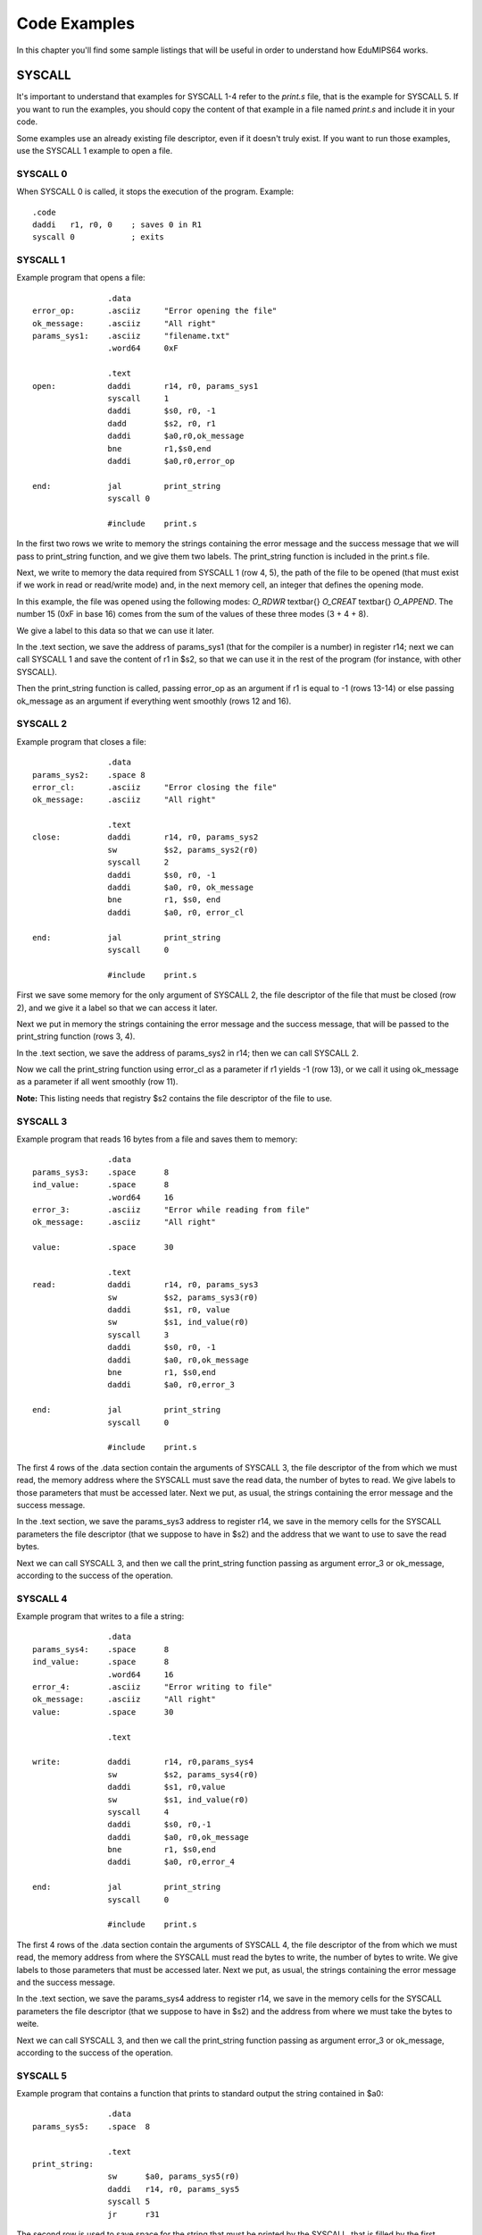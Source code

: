 Code Examples
=============
In this chapter you'll find some sample listings that will be useful in
order to understand how EduMIPS64 works.

SYSCALL
-------

It's important to understand that examples for SYSCALL 1-4 refer to the
`print.s` file, that is the example for SYSCALL 5. If you want to run the
examples, you should copy the content of that example in a file named
`print.s` and include it in your code.

Some examples use an already existing file descriptor, even if it doesn't truly
exist. If you want to run those examples, use the SYSCALL 1 example to open a
file.

SYSCALL 0
~~~~~~~~~
When SYSCALL 0 is called, it stops the execution of the program.
Example::
  .code
  daddi   r1, r0, 0    ; saves 0 in R1
  syscall 0            ; exits

SYSCALL 1
~~~~~~~~~
Example program that opens a file::

                  .data 
  error_op:       .asciiz     "Error opening the file"    
  ok_message:     .asciiz     "All right"
  params_sys1:    .asciiz     "filename.txt"
                  .word64     0xF                    

                  .text
  open:           daddi       r14, r0, params_sys1    
                  syscall     1    
                  daddi       $s0, r0, -1
                  dadd        $s2, r0, r1        
                  daddi       $a0,r0,ok_message            
                  bne         r1,$s0,end            
                  daddi       $a0,r0,error_op

  end:            jal         print_string
                  syscall 0
          
                  #include    print.s      

In the first two rows we write to memory the strings containing the error
message and the success message that we will pass to print_string function, and
we give them two labels. The print_string function is included in the print.s
file.

Next, we write to memory the data required from SYSCALL 1 (row 4, 5), the path of
the file to be opened (that must exist if we work in read or read/write mode)
and, in the next memory cell, an integer that defines the opening mode. 

.. For more info about the opening mode of a file, please refer to \ref{sys1}.

In this example, the file was opened using the following modes: 
`O_RDWR` \textbar{} `O_CREAT` \textbar{} `O_APPEND`. The
number 15 (0xF in base 16) comes from the sum of the values of these three
modes (3 + 4 + 8).

We give a label to this data so that we can use it later.

In the .text section, we save the address of params_sys1 (that for the compiler
is a number) in register r14; next we can call SYSCALL 1 and save the content of
r1 in $s2, so that we can use it in the rest of the program (for instance, with
other SYSCALL).

Then the print_string function is called, passing error_op as an argument if
r1 is equal to -1 (rows 13-14) or else passing ok_message as an argument if
everything went smoothly (rows 12 and 16).

SYSCALL 2
~~~~~~~~~
Example program that closes a file::

                  .data
  params_sys2:    .space 8
  error_cl:       .asciiz     "Error closing the file"
  ok_message:     .asciiz     "All right"

                  .text
  close:          daddi       r14, r0, params_sys2        
                  sw          $s2, params_sys2(r0)    
                  syscall     2            
                  daddi       $s0, r0, -1        
                  daddi       $a0, r0, ok_message            
                  bne         r1, $s0, end            
                  daddi       $a0, r0, error_cl

  end:            jal         print_string
                  syscall     0
      
                  #include    print.s         

First we save some memory for the only argument of SYSCALL 2, the file descriptor
of the file that must be closed (row 2), and we give it a label so that we can
access it later.

Next we put in memory the strings containing the error message and the success
message, that will be passed to the print_string function (rows 3, 4).

In the .text section, we save the address of params_sys2 in r14; then we can
call SYSCALL 2.

Now we call the print_string function using error_cl as a parameter if r1
yields -1 (row 13), or we call it using ok_message as a parameter if all went
smoothly (row 11).

**Note:** This listing needs that registry $s2 contains the
file descriptor of the file to use.

SYSCALL 3
~~~~~~~~~
Example program that reads 16 bytes from a file and saves them to memory::

                  .data
  params_sys3:    .space      8                
  ind_value:      .space      8            
                  .word64     16        
  error_3:        .asciiz     "Error while reading from file"    
  ok_message:     .asciiz     "All right"    

  value:          .space      30                    

                  .text
  read:           daddi       r14, r0, params_sys3 
                  sw          $s2, params_sys3(r0)
                  daddi       $s1, r0, value            
                  sw          $s1, ind_value(r0)            
                  syscall     3            
                  daddi       $s0, r0, -1            
                  daddi       $a0, r0,ok_message            
                  bne         r1, $s0,end            
                  daddi       $a0, r0,error_3

  end:            jal         print_string
                  syscall     0
          
                  #include    print.s 

The first 4 rows of the .data section contain the arguments of SYSCALL 3, the file
descriptor of the from which we must read, the memory address where the SYSCALL
must save the read data, the number of bytes to read. We give labels to those
parameters that must be accessed later.  Next we put, as usual, the strings
containing the error message and the success message.

In the .text section, we save the params_sys3 address to register r14, we save
in the memory cells for the SYSCALL parameters the file descriptor (that we
suppose to have in $s2) and the address that we want to use to save the read
bytes.

Next we can call SYSCALL 3, and then we call the print_string function passing as
argument error_3 or ok_message, according to the success of the operation.

SYSCALL 4
~~~~~~~~~
Example program that writes to a file a string::

                  .data
  params_sys4:    .space      8                
  ind_value:      .space      8            
                  .word64     16        
  error_4:        .asciiz     "Error writing to file"    
  ok_message:     .asciiz     "All right"    
  value:          .space      30                    

                  .text
              
  write:          daddi       r14, r0,params_sys4        
                  sw          $s2, params_sys4(r0)        
                  daddi       $s1, r0,value            
                  sw          $s1, ind_value(r0)            
                  syscall     4                
                  daddi       $s0, r0,-1
                  daddi       $a0, r0,ok_message            
                  bne         r1, $s0,end            
                  daddi       $a0, r0,error_4

  end:            jal         print_string
                  syscall     0
          
                  #include    print.s 

The first 4 rows of the .data section contain the arguments of SYSCALL 4, the file
descriptor of the from which we must read, the memory address from where the SYSCALL
must read the bytes to write, the number of bytes to write. We give labels to those
parameters that must be accessed later.  Next we put, as usual, the strings
containing the error message and the success message.

In the .text section, we save the params_sys4 address to register r14, we save
in the memory cells for the SYSCALL parameters the file descriptor (that we
suppose to have in $s2) and the address from where we must take the bytes to
weite.

Next we can call SYSCALL 3, and then we call the print_string function passing as
argument error_3 or ok_message, according to the success of the operation.

SYSCALL 5
~~~~~~~~~
Example program that contains a function that prints to standard output the
string contained in $a0::

                  .data
  params_sys5:    .space  8

                  .text
  print_string:   
                  sw      $a0, params_sys5(r0)    
                  daddi   r14, r0, params_sys5
                  syscall 5
                  jr      r31

The second row is used to save space for the string that must be printed by the
SYSCALL, that is filled by the first instruction of the .text section, that
assumes that in \$a0 there's the address of the string to be printed.

The next instruction puts in r14 the address of this string, and then we can
call SYSCALL 5 and print the string. The last instruction sets the program counter
to the content of r31, as the usual MIPS calling convention states.

A more complex usage example of SYSCALL 5
~~~~~~~~~~~~~~~~~~~~~~~~~~~~~~~~~~~~~~~~~
SYSCALL 5 uses a not-so-simple arguments passing mechanism, that will be shown in
the following example::

                  .data
  format_str:     .asciiz   "%dth of %s:\n%s version %i.%i is being tested!"
  s1:             .asciiz   "June"
  s2:             .asciiz   "EduMIPS64"
  fs_addr:        .space    4
                  .word     5    
  s1_addr:        .space    4
  s2_addr:        .space    4
                  .word     0
                  .word     5
  test:
                  .code
                  daddi     r5, r0, format_str
                  sw        r5, fs_addr(r0)
                  daddi     r2, r0, s1
                  daddi     r3, r0, s2
                  sd        r2, s1_addr(r0)
                  sd        r3, s2_addr(r0)
                  daddi     r14, r0, fs_addr
                  syscall   5
                  syscall   0

The address of the format string is put into R5, whose content is then saved to
memory at address fs_addr. The string parameters' addresses are saved into
s1_addr and s2_addr. Those two string parameters are the ones that match the
two %s placeholders in the format string.

Looking at the memory, it's obvious that the parameters matching the
placeholders are stored immediately after the address of the format string:
numbers match integer parameters, while addresses match string parameters. In
the s1_addr and s2_addr locations there are the addresses of the two strings
that we want to print instead of the %s placeholders.

The execution of the example will show how SYSCALL 5 can handle complex format
strings like the one stored at format_str.
